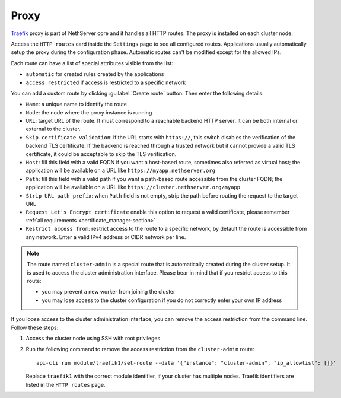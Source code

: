.. _traefik-section:

=====
Proxy
=====

`Traefik <https://traefik.io/>`_ proxy is part of NethServer core and it handles all HTTP routes.
The proxy is installed on each cluster node.

Access the ``HTTP routes`` card inside the ``Settings`` page to see all configured routes.
Applications usually automatically setup the proxy during the configuration phase.
Automatic routes can't be modified except for the allowed IPs.

Each route can have a list of special attributes visible from the list:

- ``automatic`` for created rules created by the applications
- ``access restricted`` if access is restricted to a specific network

You can add a custom route by clicking :guilabel:`Create route` button.
Then enter the following details:

- ``Name``: a unique name to identify the route
- ``Node``: the node where the proxy instance is running
- ``URL``: target URL of the route. It must correspond to a reachable
  backend HTTP server. It can be both internal or external to the cluster.
- ``Skip certificate validation``: if the URL starts with ``https://``,
  this switch disables the verification of the backend TLS certificate. If
  the backend is reached through a trusted network but it cannot provide a
  valid TLS certificate, it could be acceptable to skip the TLS
  verification.
- ``Host``: fill this field with a valid FQDN if you want a host-based route, sometimes also referred as virtual host;
  the application will be available on a URL like ``https://myapp.nethserver.org``
- ``Path``: fill this field with a valid path if you want a path-based route accessible from the cluster FQDN;
  the application will be available on a URL like ``https://cluster.nethserver.org/myapp``
- ``Strip URL path prefix``: when ``Path`` field is not empty, strip the path before routing the request to the target URL
- ``Request Let's Encrypt certificate`` enable this option to request a valid certificate, please remember :ref:`all requirements <certificate_manager-section>`
- ``Restrict access from``: restrict access to the route to a specific network, by default the route is accessible from any network.
  Enter a valid IPv4 address or CIDR network per line.

.. note::
   The route named ``cluster-admin`` is a special route that is automatically created during the cluster setup.
   It is used to access the cluster administration interface.
   Please bear in mind that if you restrict access to this route:

   - you may prevent a new worker from joining the cluster
   - you may lose access to the cluster configuration if you do not correctly enter your own IP address


If you loose access to the cluster administration interface, you can remove the access restriction from the command line.
Follow these steps:

1. Access the cluster node using SSH with root privileges
2. Run the following command to remove the access restriction from the ``cluster-admin`` route: ::
  
     api-cli run module/traefik1/set-route --data '{"instance": "cluster-admin", "ip_allowlist": []}'

   Replace ``traefik1`` with the correct module identifier, if your cluster has multiple nodes. Traefik identifiers are listed in the ``HTTP routes`` page.